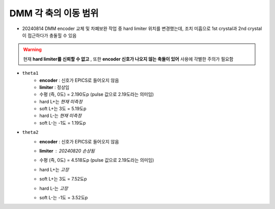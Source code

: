 DMM 각 축의 이동 범위
==================

+ 20240814 DMM encoder 교체 및 차폐보완 작업 중 hard limiter 위치를 변경했는데, 조치 미흡으로 1st crystal과 2nd crystal이 접근하다가 충둘힐 수 있음
    .. image:: images/0010_dmm_safe_distance.png
        :align: center

.. warning::

    현재 **hard limiter를 신뢰할 수 없고** , 또한 **encoder 신호가 나오지 않는 축들이 있어** 사용에 각별한 주의가 필요함

+ ``theta1``
    + **encoder** : 신호가 EPICS로 들어오지 않음
    + **limiter** : 정상임
    + 수평 (즉, 0도) = 2.190도p (pulse 값으로 2.19도라는 의미임)
    + hard L+는 *현재 미측정*
    + soft L+는 3도 = 5.19도p 
    + hard L-는 *현재 미측정*
    + soft L-는 -1도 = 1.19도p 

+ ``theta2``
    + **encoder** : 신호가 EPICS로 들어오지 않음
    + **limiter** : 20240820 손상됨
        .. image:: images/0020_dmm_2nd_crystal_limiter_broken.png
            :align: center

    + 수평 (즉, 0도) = 4.518도p (pulse 값으로 2.19도라는 의미임)
    + hard L+는 *고장*
    + soft L+는 3도 = 7.52도p 
    + hard L-는 *고장*
    + soft L-는 -1도 = 3.52도p 





